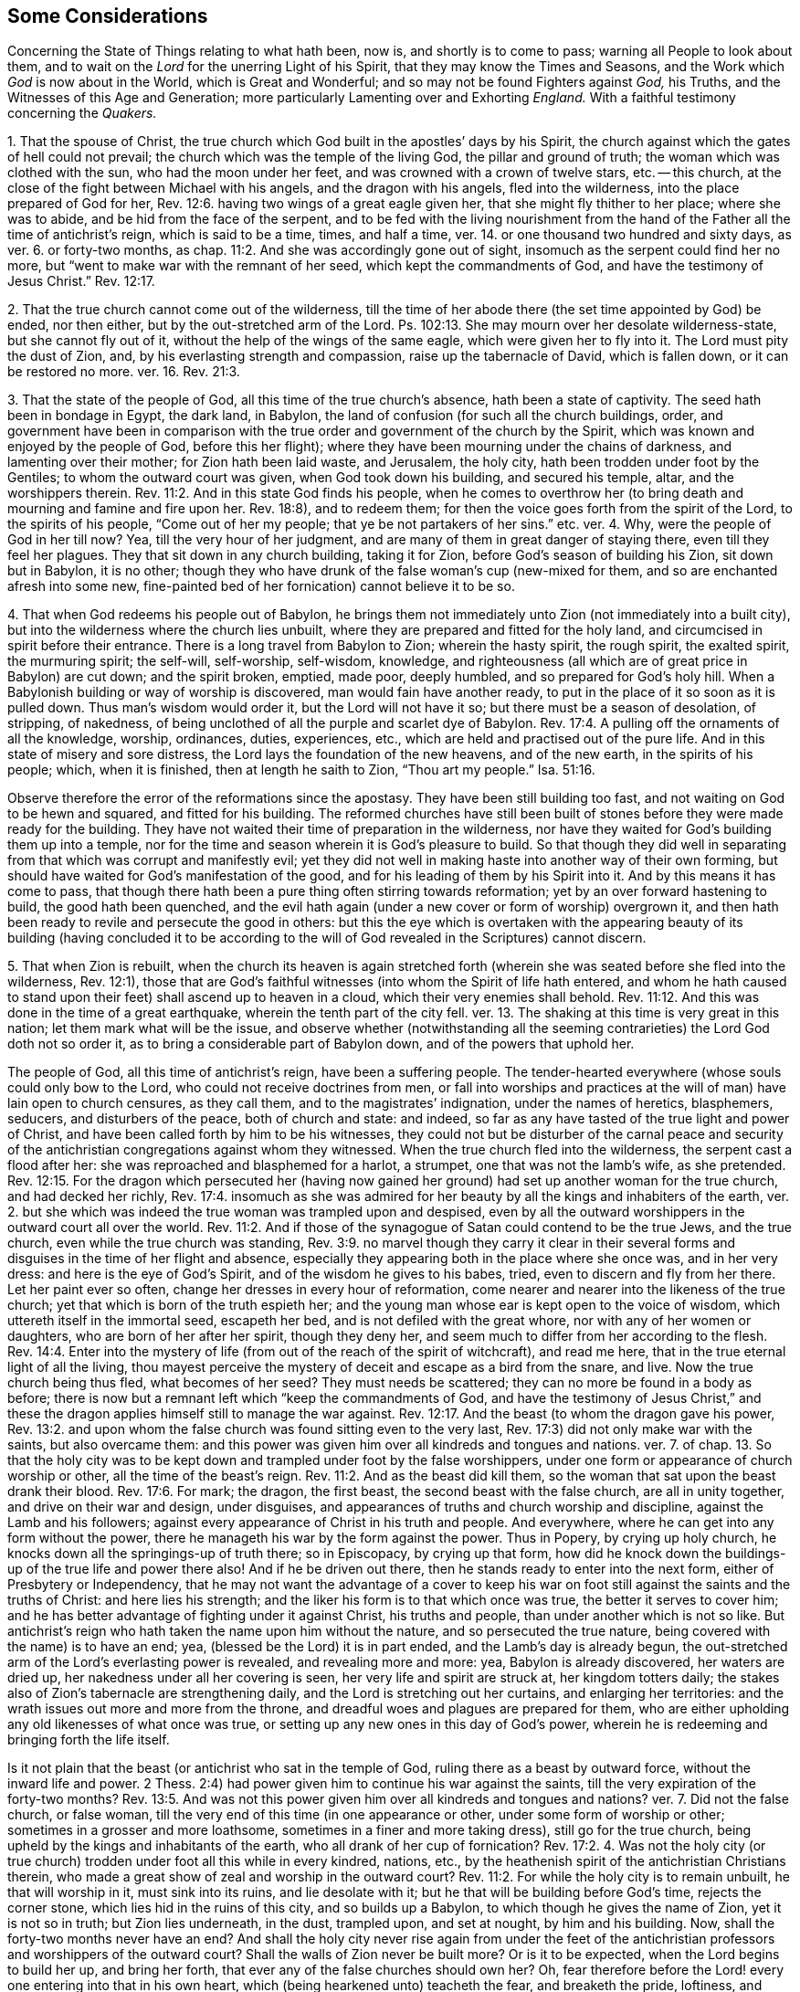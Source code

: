 [#state-of-things, short="Some Considerations Concerning the State of Things"]
== Some Considerations

[.heading-continuation-blurb]
Concerning the State of Things relating to what hath been, now is,
and shortly is to come to pass; warning all People to look about them,
and to wait on the _Lord_ for the unerring Light of his Spirit,
that they may know the Times and Seasons,
and the Work which _God_ is now about in the World, which is Great and Wonderful;
and so may not be found Fighters against _God,_ his Truths,
and the Witnesses of this Age and Generation;
more particularly Lamenting over and Exhorting _England._
With a faithful testimony concerning the _Quakers._

[.numbered-group]
====

[.numbered]
1+++.+++ That the spouse of Christ,
the true church which God built in the apostles`' days by his Spirit,
the church against which the gates of hell could not prevail;
the church which was the temple of the living God, the pillar and ground of truth;
the woman which was clothed with the sun, who had the moon under her feet,
and was crowned with a crown of twelve stars, etc.
-- this church, at the close of the fight between Michael with his angels,
and the dragon with his angels, fled into the wilderness,
into the place prepared of God for her, Rev. 12:6.
having two wings of a great eagle given her,
that she might fly thither to her place; where she was to abide,
and be hid from the face of the serpent,
and to be fed with the living nourishment from the hand
of the Father all the time of antichrist`'s reign,
which is said to be a time, times, and half a time,
ver. 14. or one thousand two hundred and sixty days, as ver. 6. or forty-two months,
as chap.
11:2. And she was accordingly gone out of sight,
insomuch as the serpent could find her no more,
but "`went to make war with the remnant of her seed, which kept the commandments of God,
and have the testimony of Jesus Christ.`" Rev. 12:17.

[.numbered]
2+++.+++ That the true church cannot come out of the wilderness,
till the time of her abode there (the set time appointed by God) be ended,
nor then either, but by the out-stretched arm of the Lord.
Ps. 102:13. She may mourn over her desolate wilderness-state,
but she cannot fly out of it, without the help of the wings of the same eagle,
which were given her to fly into it.
The Lord must pity the dust of Zion, and, by his everlasting strength and compassion,
raise up the tabernacle of David, which is fallen down, or it can be restored no more.
ver. 16. Rev. 21:3.

[.numbered]
3+++.+++ That the state of the people of God, all this time of the true church`'s absence,
hath been a state of captivity.
The seed hath been in bondage in Egypt, the dark land, in Babylon,
the land of confusion (for such all the church buildings, order,
and government have been in comparison with the true
order and government of the church by the Spirit,
which was known and enjoyed by the people of God, before this her flight);
where they have been mourning under the chains of darkness,
and lamenting over their mother; for Zion hath been laid waste, and Jerusalem,
the holy city, hath been trodden under foot by the Gentiles;
to whom the outward court was given, when God took down his building,
and secured his temple, altar, and the worshippers therein. Rev. 11:2.
And in this state God finds his people,
when he comes to overthrow her (to bring death and mourning and famine and fire upon her.
Rev. 18:8), and to redeem them;
for then the voice goes forth from the spirit of the Lord, to the spirits of his people,
"`Come out of her my people; that ye be not partakers of her sins.`" etc. ver. 4. Why,
were the people of God in her till now?
Yea, till the very hour of her judgment,
and are many of them in great danger of staying there, even till they feel her plagues.
They that sit down in any church building, taking it for Zion,
before God`'s season of building his Zion, sit down but in Babylon, it is no other;
though they who have drunk of the false woman`'s cup (new-mixed for them,
and so are enchanted afresh into some new,
fine-painted bed of her fornication) cannot believe it to be so.

[.numbered]
4+++.+++ That when God redeems his people out of Babylon,
he brings them not immediately unto Zion (not immediately into a built city),
but into the wilderness where the church lies unbuilt,
where they are prepared and fitted for the holy land,
and circumcised in spirit before their entrance.
There is a long travel from Babylon to Zion; wherein the hasty spirit, the rough spirit,
the exalted spirit, the murmuring spirit; the self-will, self-worship, self-wisdom,
knowledge, and righteousness (all which are of great price in Babylon) are cut down;
and the spirit broken, emptied, made poor, deeply humbled,
and so prepared for God`'s holy hill.
When a Babylonish building or way of worship is discovered,
man would fain have another ready,
to put in the place of it so soon as it is pulled down.
Thus man`'s wisdom would order it, but the Lord will not have it so;
but there must be a season of desolation, of stripping, of nakedness,
of being unclothed of all the purple and scarlet dye of Babylon. Rev. 17:4.
A pulling off the ornaments of all the knowledge, worship, ordinances,
duties, experiences, etc., which are held and practised out of the pure life.
And in this state of misery and sore distress,
the Lord lays the foundation of the new heavens, and of the new earth,
in the spirits of his people; which, when it is finished,
then at length he saith to Zion, "`Thou art my people.`" Isa. 51:16.

Observe therefore the error of the reformations since the apostasy.
They have been still building too fast, and not waiting on God to be hewn and squared,
and fitted for his building.
The reformed churches have still been built of stones
before they were made ready for the building.
They have not waited their time of preparation in the wilderness,
nor have they waited for God`'s building them up into a temple,
nor for the time and season wherein it is God`'s pleasure to build.
So that though they did well in separating from that
which was corrupt and manifestly evil;
yet they did not well in making haste into another way of their own forming,
but should have waited for God`'s manifestation of the good,
and for his leading of them by his Spirit into it.
And by this means it has come to pass,
that though there hath been a pure thing often stirring towards reformation;
yet by an over forward hastening to build, the good hath been quenched,
and the evil hath again (under a new cover or form of worship) overgrown it,
and then hath been ready to revile and persecute the good in others:
but this the eye which is overtaken with the appearing beauty of its building (having
concluded it to be according to the will of God revealed in the Scriptures) cannot discern.

[.numbered]
5+++.+++ That when Zion is rebuilt,
when the church its heaven is again stretched forth (wherein
she was seated before she fled into the wilderness,
Rev. 12:1),
those that are God`'s faithful witnesses (into whom the Spirit of life hath entered,
and whom he hath caused to stand upon their feet) shall ascend up to heaven in a cloud,
which their very enemies shall behold. Rev. 11:12.
And this was done in the time of a great earthquake,
wherein the tenth part of the city fell.
ver. 13. The shaking at this time is very great in this nation;
let them mark what will be the issue,
and observe whether (notwithstanding all the seeming
contrarieties) the Lord God doth not so order it,
as to bring a considerable part of Babylon down, and of the powers that uphold her.

====

The people of God, all this time of antichrist`'s reign, have been a suffering people.
The tender-hearted everywhere (whose souls could only bow to the Lord,
who could not receive doctrines from men,
or fall into worships and practices at the will of man) have lain open to church censures,
as they call them, and to the magistrates`' indignation, under the names of heretics,
blasphemers, seducers, and disturbers of the peace, both of church and state: and indeed,
so far as any have tasted of the true light and power of Christ,
and have been called forth by him to be his witnesses,
they could not but be disturber of the carnal peace and security
of the antichristian congregations against whom they witnessed.
When the true church fled into the wilderness, the serpent cast a flood after her:
she was reproached and blasphemed for a harlot, a strumpet,
one that was not the lamb`'s wife, as she pretended. Rev. 12:15.
For the dragon which persecuted her (having now
gained her ground) had set up another woman for the true church,
and had decked her richly, Rev. 17:4.
insomuch as she was admired for her
beauty by all the kings and inhabiters of the earth,
ver. 2. but she which was indeed the true woman was trampled upon and despised,
even by all the outward worshippers in the outward court all over the world. Rev. 11:2.
And if those of the synagogue of Satan could contend to be the true Jews,
and the true church, even while the true church was standing, Rev. 3:9.
no marvel though they carry it clear in their several
forms and disguises in the time of her flight and absence,
especially they appearing both in the place where she once was, and in her very dress:
and here is the eye of God`'s Spirit, and of the wisdom he gives to his babes, tried,
even to discern and fly from her there.
Let her paint ever so often, change her dresses in every hour of reformation,
come nearer and nearer into the likeness of the true church;
yet that which is born of the truth espieth her;
and the young man whose ear is kept open to the voice of wisdom,
which uttereth itself in the immortal seed, escapeth her bed,
and is not defiled with the great whore, nor with any of her women or daughters,
who are born of her after her spirit, though they deny her,
and seem much to differ from her according to the flesh. Rev. 14:4.
Enter into the mystery of life (from
out of the reach of the spirit of witchcraft),
and read me here, that in the true eternal light of all the living,
thou mayest perceive the mystery of deceit and escape as a bird from the snare, and live.
Now the true church being thus fled, what becomes of her seed?
They must needs be scattered; they can no more be found in a body as before;
there is now but a remnant left which "`keep the commandments of God,
and have the testimony of Jesus Christ,`" and these the dragon
applies himself still to manage the war against. Rev. 12:17.
And the beast (to whom the dragon gave his power, Rev. 13:2.
and upon whom the false church was found sitting even to the very last,
Rev. 17:3) did not only make war with the saints, but also overcame them:
and this power was given him over all kindreds and tongues and nations.
ver. 7. of chap. 13.
So that the holy city was to be kept down and trampled under foot by the false worshippers,
under one form or appearance of church worship or other,
all the time of the beast`'s reign. Rev. 11:2.
And as the beast did kill them,
so the woman that sat upon the beast drank their blood. Rev. 17:6.
For mark; the dragon, the first beast,
the second beast with the false church, are all in unity together,
and drive on their war and design, under disguises,
and appearances of truths and church worship and discipline,
against the Lamb and his followers;
against every appearance of Christ in his truth and people.
And everywhere, where he can get into any form without the power,
there he manageth his war by the form against the power.
Thus in Popery, by crying up holy church,
he knocks down all the springings-up of truth there; so in Episcopacy,
by crying up that form,
how did he knock down the buildings-up of the true life and power there also!
And if he be driven out there, then he stands ready to enter into the next form,
either of Presbytery or Independency,
that he may not want the advantage of a cover to keep his
war on foot still against the saints and the truths of Christ:
and here lies his strength; and the liker his form is to that which once was true,
the better it serves to cover him;
and he has better advantage of fighting under it against Christ, his truths and people,
than under another which is not so like.
But antichrist`'s reign who hath taken the name upon him without the nature,
and so persecuted the true nature, being covered with the name) is to have an end; yea,
(blessed be the Lord) it is in part ended, and the Lamb`'s day is already begun,
the out-stretched arm of the Lord`'s everlasting power is revealed,
and revealing more and more: yea, Babylon is already discovered, her waters are dried up,
her nakedness under all her covering is seen, her very life and spirit are struck at,
her kingdom totters daily; the stakes also of Zion`'s tabernacle are strengthening daily,
and the Lord is stretching out her curtains, and enlarging her territories:
and the wrath issues out more and more from the throne,
and dreadful woes and plagues are prepared for them,
who are either upholding any old likenesses of what once was true,
or setting up any new ones in this day of God`'s power,
wherein he is redeeming and bringing forth the life itself.

Is it not plain that the beast (or antichrist who sat in the temple of God,
ruling there as a beast by outward force, without the inward life and power.
2 Thess. 2:4) had power given him to continue his war against the saints,
till the very expiration of the forty-two months? Rev. 13:5.
And was not this power given him over all kindreds and tongues and nations?
ver. 7. Did not the false church, or false woman,
till the very end of this time (in one appearance or other,
under some form of worship or other; sometimes in a grosser and more loathsome,
sometimes in a finer and more taking dress), still go for the true church,
being upheld by the kings and inhabitants of the earth,
who all drank of her cup of fornication? Rev. 17:2.
4+++.+++ Was not the holy city (or true church)
trodden under foot all this while in every kindred,
nations, etc., by the heathenish spirit of the antichristian Christians therein,
who made a great show of zeal and worship in the outward court? Rev. 11:2.
For while the holy city is to remain unbuilt, he that will worship in it,
must sink into its ruins, and lie desolate with it;
but he that will be building before God`'s time, rejects the corner stone,
which lies hid in the ruins of this city, and so builds up a Babylon,
to which though he gives the name of Zion, yet it is not so in truth;
but Zion lies underneath, in the dust, trampled upon, and set at nought,
by him and his building.
Now, shall the forty-two months never have an end?
And shall the holy city never rise again from under the feet of
the antichristian professors and worshippers of the outward court?
Shall the walls of Zion never be built more?
Or is it to be expected, when the Lord begins to build her up, and bring her forth,
that ever any of the false churches should own her?
Oh, fear therefore before the Lord! every one entering into that in his own heart,
which (being hearkened unto) teacheth the fear, and breaketh the pride, loftiness,
and conceitedness of the high-imagining mind,
which first builds up with apprehensions about church, religion, and worship,
without the Spirit, and then is offended with that which cannot bow to those images.
But be it known unto you,
O nations and powers of the earth! that the Lord hath raised up a people,
whose knees can alone bow at the name of Jesus,
and whose tongues can alone confess to him.
And if Nebuchadnezzar`'s spirit should heat a furnace of affliction seven times hotter
than it hath yet been heated all this day of the cruel sufferings of God`'s dear people,
and threaten all with it that will not bow to the
image or form of worship which he sets up;
yet this we know assuredly, that the Lord hath begotten a seed which he can deliver,
and which we do not doubt but he will deliver,
let antichrist`'s sea and waves roar ever so loud against them.
But, however, bow to any image they cannot;
for they have tasted of the living truth itself,
which hath made them free from such images and idols wherein they were before entangled;
and the spirit of the Lord calleth aloud to them to stand
fast in the liberty wherewith Christ hath set them free,
and not receive any more the yoke of bondage upon their necks,
but to draw under the sweet, gentle yoke of his Spirit.

O England,
England! how sad is thy state! how great and mighty things hath
the Lord done for thee! but thou still overlookest his hand,
and art offended with the work of his Spirit,
because it suits not with thy fleshly desires and interests.
O England, England! what will become of thee?
The Lord hath kindled his fire, and thou addest fuel daily.
The Lord is arisen to make inquisition for the sufferings and blood of his people;
and thou, instead of repenting of what thou hast done, art greedy of more.
Thou hast deeply drunk of the whore`'s cup of fornication,
and that makes thee thus thirsty after the saints`' blood.
Thou criest out against those that put the martyrs to death,
as the professing Jews did against those that put the prophets to death;
and yet persecutest their spirit wherever it appears in
further prosecution of the work of reformation at this day,
even as the Jews did persecute the spirit of the prophets in Christ and his apostles.
Oh, mourn to the Lord to open thine eyes,
that thou mayest not thus stand any longer in his way!
Let him bring forth his church, let him set up his truth, let him advance his people,
and do not thou go about to limit the Spirit of the Holy One in them.
There is none of these will harm thee, but bring blessings upon thee.
Let thy governors keep within their bounds,
and be a defence upon all people in their just rights and liberties,
and see if from that day he do not bless thee.
But if there be one thing in the Lord`'s heart concerning his people,
and another thing in thine; if he resolve to bring them forth to his praise,
and to give them their liberty in their obedience to his Spirit,
and thou resolvest they shall come under thy yoke and bonds, how can ye agree?
Your wrath by this means must needs be kindled against each other,
and that hath most strength will carry it.
For as the day of your wrath is come, to see the people of God so increase,
grow bold in his truth and power; so the day of his wrath is come,
to see his people so reproached, hated, hunted, and persecuted, for his name`'s sake. Rev. 11:18.
And take heed,
lest upon that spirit which in this generation still continues persecuting,
the sufferings, persecutions,
and blood of all the saints and martyrs (shed all
the time of antichrist`'s reign) be not required.
The blood of all the prophets, from Abel to Zacharias,
was required of that great professing generation of the Jews,
who spake such great words of Moses and the prophets,
but persecuted Christ and his apostles. Matt. 23:35.
And the blood of all the souls that
lie under the altar crying "`How long,
O Lord, holy and true,
dost thou not judge and avenge our blood on them that dwell
upon the earth?`" They were bid to rest a little season,
and then the blood of all that ever were slain since the apostles`'
days is to be required of that generation of professors,
which are found, even to the very last, in the persecuting spirit. Rev. 6:10-11.

I do not write this to reproach any sort of professors;
but in true love and bowels of compassion,
that such among them as ever had any taste of God, and of his sweet, meek Spirit,
but are now grown hard, and found smiting their fellow servants,
may (if it be possible) hear the Lord`'s voice, which yet tenderly calls after them,
that they may not be cut in pieces,
and receive their portion of wrath with Babylon. Matt. 24:49-51.
Rev. 18:4. As for me, I am poor and weak (a worm, and no man),
one who hath been a mourner and wanderer in a strange land all my days; yea,
I have been that fool, who though I have often been very near,
yet still knew not the way to the city of my God. Ecc. 10:15.
And at present I am very unworthy and unfit to be the instrument
in the Lord`'s hand for the reclaiming of any man from his wanderings.
Yet this I can, in truth and uprightness,
say concerning the Lord`'s gracious dealings with me,
that in the bowels of his mercy he hath visited me, and turned my face toward his Zion:
and his life and Spirit (as he pleaseth to keep me
fresh and open) I know both my way and my leader;
and also that which is mine enemy, which continually endeavoreth to betray and devour me.
And I speak the truth in Christ, I lie not.
I know also what I have felt wrath and misery upon,
and what the Lord hath so long and so severely smitten in me,
he will not spare in others.
Oh! that men could hear, and avoid my bed of torment,
which I suffered a most dreadful and terrible hell for many years (bear with me,
for I cannot call it less), though without either guilt upon my spirit, or fear of wrath,
being justified before God in my own conscience (till afterwards,
under long continuance of misery and thick darkness, some guilt was contracted),
and having a secret root of hope concerning good from God,
if once I might appear in his presence to plead my cause there.
Who can possibly believe the misery I endured (if it were related)! and
yet it had not the least mixture of either of these in it for a long time.
But after this,
through the ignorance and thick darkness wherewith I had been long overwhelmed,
not knowing what had been, and still was, present with me,
the tempter by his subtlety got in,
and led out my mind from what had visited and sought after me all my days,
to wait and hope for some great appearance to set me to rights:
and here my loss was very great,
my soul being hereby removed far away from the present feeling of the spring of my life,
and drawn to neglect the little dawnings of that light which
shineth more and more to the perfect day;
having concluded in myself that no less would suffice to heal me,
than its breaking forth in its full strength, even at noon upon me.
Thus I despised the day of small things, and was seduced into a gaping after,
and waiting for that, which is never so to be received:
but the little seed of light being received, and finding good and honest earth,
groweth up therein even to perfection,
and then knoweth and receiveth the light of the day in its full strength.
And although there was such a savor of God left in me,
that upon the first converse with this people called QUAKERS,
I could own the voice of God in them,
and set to my seal (as in the presence of God) that it was the
true life and power of the Most High whereof they were born;
yet I could not but despise it as a weak and low appearance thereof; yea,
and started back from it,
as being such a kind of dispensation of life and power as was to pass away;
and the passing away whereof from me had made me so miserable.
And now I am as one born out of due time, and come lagging behind;
feeling myself altogether unworthy to be numbered amongst them,
or to bear a testimony to that truth and power of life wherein they flourish,
and by which they are redeemed and bought out of the earth with the price of the living,
immortal blood of Jesus,
by which (together with the word of his testimony) they cannot but overcome
all the powers of darkness (with all the powers of the earth,
which stand in the darkness, and fight under the darkness),
being taught thereby not to love their lives unto the death.
But the scoffing, conceited professor will be ready to say,
What! are those the only people?
Others besides them are as dear to God as they.
There are many in forms equal to them, and many out of forms far beyond them.
Whereto I answer thus; Yea, there are so in the scale of man`'s judgment:
but not so in the measure of the sanctuary.
These are the only redeemed people that my soul knows of.
There is a seed besides them, not yet gathered, but in Babylon,
whom the Lord (in his due season) will gather into the same light, life, and power;
but there is no other Saviour but that light eternal which hath given them life,
and dwells in them; who is risen in them, come to them, and hath taken them into himself;
in whom they are, even in him that is true, who is the Son of God, the true God,
and the eternal life, 1 John 5:20. who hath poured forth his Spirit upon them,
in which they minister and gather up to God those
who have an ear to hear the voice of his Spirit.
Beware, therefore, O ye nations and powers of the earth,
what ye do against his people! for ye cannot prevail by
any enchantment against these whom the Lord hath blessed;
but the more ye strive to vilify and suppress them,
the more the Lord will magnify and exalt them.
And the life which God hath raised up in them must reign, do what ye can against it.
Oh abase yourselves, and kiss the Son,
O professors and powers of the earth! that ye be not cut off;
for the Lord`'s hand is lifted up,
and in his jealousy he will smite home for the sake of Zion;
for his ear hath heard the cry of the poor and needy, whom no man regardeth. Isa. 32:10-11.
